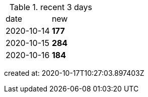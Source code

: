 
.recent 3 days
|===

|date|new


^|2020-10-14
>s|177


^|2020-10-15
>s|284


^|2020-10-16
>s|184


|===

created at: 2020-10-17T10:27:03.897403Z
